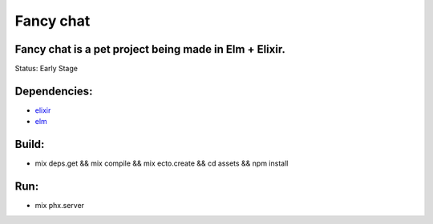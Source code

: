 Fancy chat
##########

Fancy chat is a pet project being made in Elm + Elixir.
-------------------------------------------------------
Status: Early Stage

Dependencies:
------------
- elixir_
- elm_

Build:
-----
- mix deps.get && mix compile && mix ecto.create && cd assets && npm install

Run:
----
- mix phx.server



.. _elixir: https://elixir-lang.org/install.html#unix-and-unix-like
.. _elm: https://github.com/elm/compiler/blob/master/installers/linux/README.md
